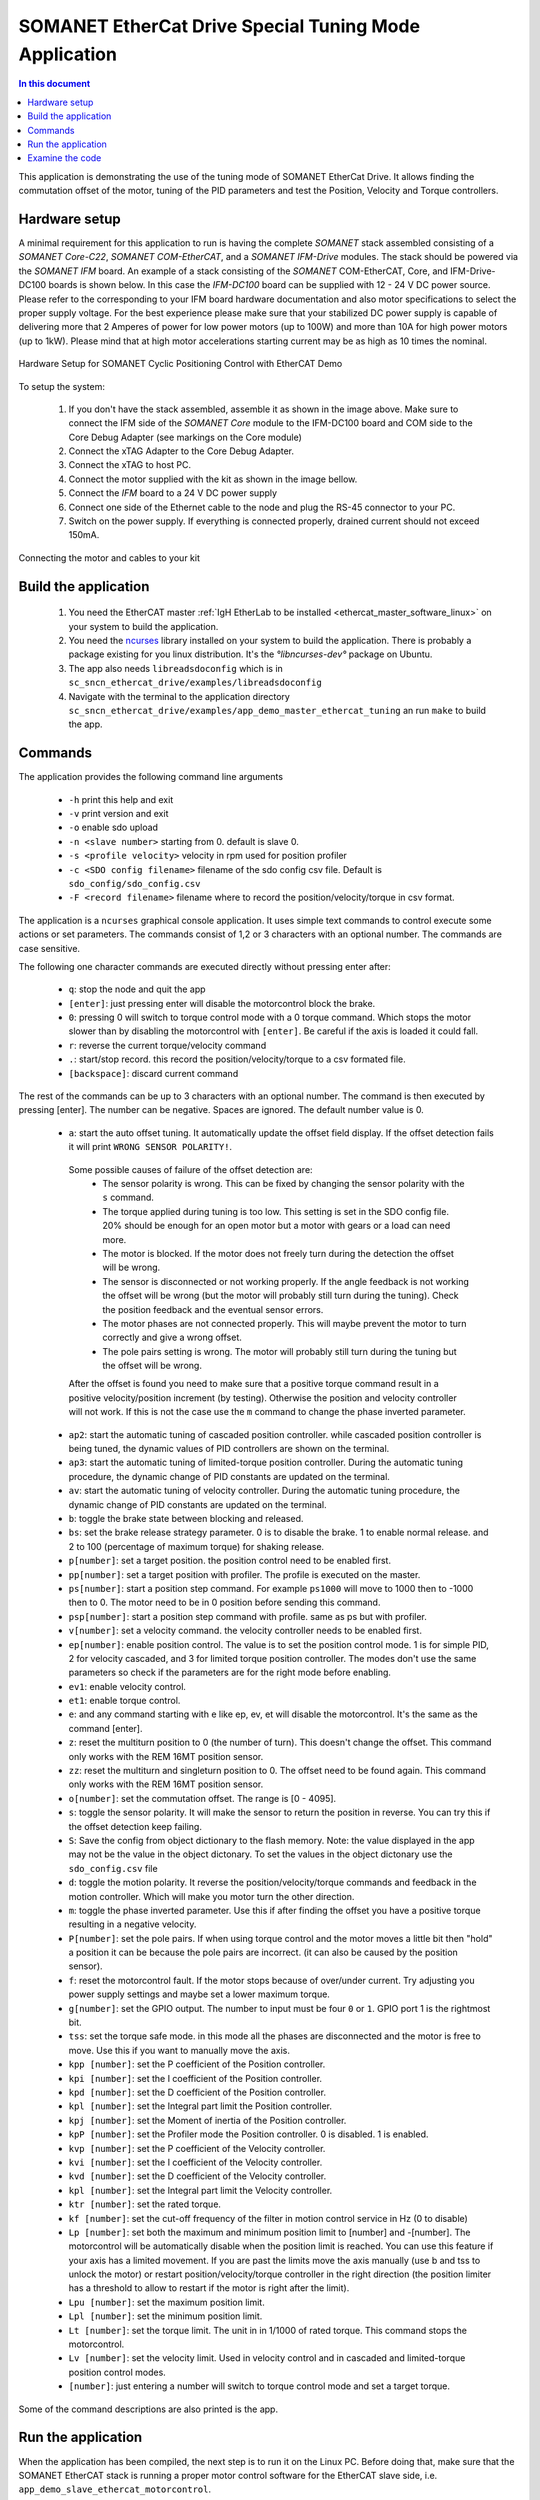 .. _app_demo_master_ethercat_tuning:

SOMANET EtherCat Drive Special Tuning Mode Application
======================================================

.. contents:: In this document
    :backlinks: none
    :depth: 3

This application is demonstrating the use of the tuning mode of SOMANET EtherCat Drive.
It allows finding the commutation offset of the motor, tuning of the PID parameters and test the Position, Velocity and Torque controllers. 

.. cssclass:: github

  `See Application on Public Repository <https://github.com/synapticon/sc_sncn_ethercat_drive/tree/master/examples/app_demo_master_ethercat_tuning/>`_

Hardware setup
++++++++++++++

A minimal requirement for this application to run is having the complete *SOMANET* stack assembled consisting of a *SOMANET Core-C22*, *SOMANET COM-EtherCAT*, and a *SOMANET IFM-Drive* modules. The stack should be powered via the *SOMANET IFM* board. An example of a stack consisting of the *SOMANET* COM-EtherCAT, Core, and IFM-Drive-DC100 boards is shown below. In this case the *IFM-DC100* board can be supplied with 12 - 24 V DC power source. Please refer to the corresponding to your IFM board hardware documentation and also motor specifications to select the proper supply voltage. For the best experience please make sure that your stabilized DC power supply is capable of delivering more that 2 Amperes of power for low power motors (up to 100W) and more than 10A for high power motors (up to 1kW). Please mind that at high motor accelerations starting current may be as high as 10 times the nominal.     

.. figure:: images/ethercat_stack.jpg
   :align: center

   Hardware Setup for SOMANET Cyclic Positioning Control with EtherCAT Demo

To setup the system:

   #. If you don't have the stack assembled, assemble it as shown in the image above. Make sure to connect the IFM side of the *SOMANET Core* module to the IFM-DC100 board and COM side to the Core Debug Adapter (see markings on the Core module)
   #. Connect the xTAG Adapter to the Core Debug Adapter.
   #. Connect the xTAG to host PC. 
   #. Connect the motor supplied with the kit as shown in the image bellow.
   #. Connect the *IFM* board to a 24 V DC power supply
   #. Connect one side of the Ethernet cable to the node and plug the RS-45 connector to your PC.
   #. Switch on the power supply. If everything is connected properly, drained current should not exceed 150mA. 

.. figure:: images/stack_and_motor.jpg
   :align: center

   Connecting the motor and cables to your kit


Build the application
++++++++++++++++++++++++++++++++

   #. You need the EtherCAT master :ref:`IgH EtherLab to be installed <ethercat_master_software_linux>` on your system to build the application.
   #. You need the `ncurses <https://www.gnu.org/software/ncurses/>`_ library installed on your system to build the application. There is probably a package existing for you linux distribution. It's the `°libncurses-dev°` package on Ubuntu.
   #. The app also needs ``libreadsdoconfig`` which is in ``sc_sncn_ethercat_drive/examples/libreadsdoconfig``
   #. Navigate with the terminal to the application directory ``sc_sncn_ethercat_drive/examples/app_demo_master_ethercat_tuning`` an run ``make`` to build the app.


Commands
++++++++

The application provides the following command line arguments

  - ``-h``             print this help and exit
  - ``-v``             print version and exit
  - ``-o``             enable sdo upload
  - ``-n <slave number>`` starting from 0. default is slave 0.
  - ``-s <profile velocity>`` velocity in rpm used for position profiler
  - ``-c <SDO config filename>`` filename of the sdo config csv file. Default is ``sdo_config/sdo_config.csv``
  - ``-F <record filename>`` filename where to record the position/velocity/torque in csv format. 

The application is a ``ncurses`` graphical console application. It uses simple text commands to control execute some actions or set parameters.
The commands consist of 1,2 or 3 characters with an optional number. The commands are case sensitive.

The following one character commands are executed directly without pressing enter after:

  - ``q``: stop the node and quit the app
  - ``[enter]``: just pressing enter will disable the motorcontrol block the brake.
  - ``0``: pressing 0 will switch to torque control mode with a 0 torque command. Which stops the motor slower than by disabling the motorcontrol with ``[enter]``. Be careful if the axis is loaded it could fall.
  - ``r``: reverse the current torque/velocity command
  - ``.``: start/stop record. this record the position/velocity/torque to a csv formated file.
  - ``[backspace]``: discard current command

The rest of the commands can be up to 3 characters with an optional number. The command is then executed by pressing [enter].
The number can be negative. Spaces are ignored. The default number value is 0.

  - ``a``: start the auto offset tuning. It automatically update the offset field display. If the offset detection fails it will print ``WRONG SENSOR POLARITY!``.

   Some possible causes of failure of the offset detection are:
     - The sensor polarity is wrong. This can be fixed by changing the sensor polarity with the ``s`` command.
     - The torque applied during tuning is too low. This setting is set in the SDO config file. 20% should be enough for an open motor but a motor with gears or a load can need more.
     - The motor is blocked. If the motor does not freely turn during the detection the offset will be wrong.
     - The sensor is disconnected or not working properly. If the angle feedback is not working the offset will be wrong (but the motor will probably still turn during the tuning). Check the position feedback and the eventual sensor errors.
     - The motor phases are not connected properly. This will maybe prevent the motor to turn correctly and give a wrong offset.
     - The pole pairs setting is wrong. The motor will probably still turn during the tuning but the offset will be wrong.

   After the offset is found you need to make sure that a positive torque command result in a positive velocity/position increment (by testing). Otherwise the position and velocity controller will not work. If this is not the case use the ``m`` command to change the phase inverted parameter.

  - ``ap2``: start the automatic tuning of cascaded position controller. while cascaded position controller is being tuned, the dynamic values of PID controllers are shown on the terminal.
  - ``ap3``: start the automatic tuning of limited-torque position controller. During the automatic tuning procedure, the dynamic change of PID constants are updated on the terminal.
  - ``av``: start the automatic tuning of velocity controller. During the automatic tuning procedure, the dynamic change of PID constants are updated on the terminal.
  - ``b``: toggle the brake state between blocking and released.
  - ``bs``: set the brake release strategy parameter. 0 is to disable the brake. 1 to enable normal release. and 2 to 100 (percentage of maximum torque) for shaking release.
  - ``p[number]``: set a target position. the position control need to be enabled first.
  - ``pp[number]``: set a target position with profiler. The profile is executed on the master.
  - ``ps[number]``: start a position step command. For example ``ps1000`` will move to 1000 then to -1000 then to 0. The motor need to be in 0 position before sending this command.
  - ``psp[number]``: start a position step command with profile. same as ps but with profiler.
  - ``v[number]``: set a velocity command. the velocity controller needs to be enabled first.
  - ``ep[number]``: enable position control. The value is to set the position control mode. 1 is for simple PID, 2 for velocity cascaded, and 3 for limited torque position controller. The modes don't use the same parameters so check if the parameters are for the right mode before enabling.
  - ``ev1``: enable velocity control.
  - ``et1``: enable torque control.
  - ``e``: and any command starting with e like ep, ev, et will disable the motorcontrol. It's the same as the command [enter].
  - ``z``: reset the multiturn position to 0 (the number of turn). This doesn't change the offset. This command only works with the REM 16MT position sensor.
  - ``zz``: reset the multiturn and singleturn position to 0. The offset need to be found again. This command only works with the REM 16MT position sensor.
  - ``o[number]``: set the commutation offset. The range is [0 - 4095].
  - ``s``: toggle the sensor polarity. It will make the sensor to return the position in reverse. You can try this if the offset detection keep failing.
  - ``S``: Save the config from object dictionary to the flash memory. Note: the value displayed in the app may not be the value in the object dictonary. To set the values in the object dictonary use the ``sdo_config.csv`` file
  - ``d``: toggle the motion polarity. It reverse the position/velocity/torque commands and feedback in the motion controller. Which will make you motor turn the other direction.
  - ``m``: toggle the phase inverted parameter. Use this if after finding the offset you have a positive torque resulting in a negative velocity.
  - ``P[number]``: set the pole pairs. If when using torque control and the motor moves a little bit then "hold" a position it can be because the pole pairs are incorrect. (it can also be caused by the position sensor).
  - ``f``: reset the motorcontrol fault. If the motor stops because of over/under current. Try adjusting you power supply settings and maybe set a lower maximum torque.
  - ``g[number]``: set the GPIO output. The number to input must be four ``0`` or ``1``. GPIO port 1 is the rightmost bit.
  - ``tss``: set the torque safe mode. in this mode all the phases are disconnected and the motor is free to move. Use this if you want to manually move the axis.
  - ``kpp [number]``: set the P coefficient of the Position controller.
  - ``kpi [number]``: set the I coefficient of the Position controller.
  - ``kpd [number]``: set the D coefficient of the Position controller.
  - ``kpl [number]``: set the Integral part limit the Position controller.
  - ``kpj [number]``: set the Moment of inertia of the Position controller.
  - ``kpP [number]``: set the Profiler mode the Position controller. 0 is disabled. 1 is enabled.
  - ``kvp [number]``: set the P coefficient of the Velocity controller.
  - ``kvi [number]``: set the I coefficient of the Velocity controller.
  - ``kvd [number]``: set the D coefficient of the Velocity controller.
  - ``kpl [number]``: set the Integral part limit the Velocity controller.
  - ``ktr [number]``: set the rated torque.
  - ``kf [number]``: set the cut-off frequency of the filter in motion control service in Hz (0 to disable)
  - ``Lp [number]``:  set both the maximum and minimum position limit to [number] and -[number]. The motorcontrol will be automatically disable when the position limit is reached. You can use this feature if your axis has a limited movement. If you are past the limits move the axis manually (use b and tss to unlock the motor) or restart position/velocity/torque controller in the right direction (the position limiter has a threshold to allow to restart if the motor is right after the limit).
  - ``Lpu [number]``: set the maximum position limit.
  - ``Lpl [number]``: set the minimum position limit.
  - ``Lt [number]``: set the torque limit. The unit in in 1/1000 of rated torque. This command stops the motorcontrol.
  - ``Lv [number]``: set the velocity limit. Used in velocity control and in cascaded and limited-torque position control modes.
  - ``[number]``: just entering a number will switch to torque control mode and set a target torque.

Some of the command descriptions are also printed is the app.

Run the application
+++++++++++++++++++

When the application has been compiled, the next step is to run it on the Linux PC. Before doing that, make sure that the SOMANET EtherCAT stack is running a proper motor control software for the EtherCAT slave side, i.e. ``app_demo_slave_ethercat_motorcontrol``.  

   #. Make sure your EtherCAT Master is up and running. To start the Master on a Linux machine, execute the following command: ::

       sudo /etc/init.d/ethercat start

   #. Make sure your SOMANET node is accessible by the EtherCAT master by typing: ::

        ethercat slave 

      The output should indicate a presence of the SOMANET node and pre-operational state if the slave side software is running: ::

        0  0:0  PREOP  +  CiA402 Drive

   #. Set all the parameters for you motor in the ``sc_sncn_ethercat_drive/examples/app_demo_master_ethercat_tuning/sdo_config/sdo_config.csv`` file
      This is a Comma Separated Values formatted files. The parameters are in the format: ::

       index, subindex,      axis 1,      axis 2,      axis 3,      axis 4,      axis 5,      axis 6

   #. Navigate with the terminal to the application directory on the hard disk. The compiled binaray is in the bin folder. Then execute the application. Use the ``-n`` parameter to select the node number. Use the ``-o`` flag if you want to enable ``sdo`` parameters upload from the ``sdo_config.csv`` file: ::

       bin/app_demo_master_ethercat_tuning -o -n 0

   #. The application will display the actual position, velocity and torque of the selected slave. It also displays some other parameters or status such as the commutation offset, the brake and motorcontrol status, the PID parameters, etc. If there is an error with the motorcontrol, motion control or position sensor it will be displayed on the last line::

        ** Operation mode: off **
        Position         122776 | Velocity               0
        Torque     22/    5 mNm | analog input 1:      289
        Offset             1200 | Pole pairs            10
        Motion polarity normal  | Sensor polarity normal
        Integrated Profiler off | Phases connection normal
        Brake blocking
        Speed  limit       5000 | Position min/max -2147483647 /  2147483647
        Torque rated    270 mNm | Torque max    100 /    27 mNm
        Position P        16000 | Velocity P        700000
        Position I          280 | Velocity I         20000
        Position D        41000 | Velocity D             0
        Position I lim     1000 | Velocity I lim       900
        Autotune Period    2000 | Amplitude          20000
        Filter                0 | GPIO input: xxxx / output: xxxx
        * Motor Fault Under Voltage *


        Commands:
        b:          Release/Block Brake
        a:          Find offset (also release the brake)
        number:     Set torque command
        r:          Reverse torque command
        ep3:        Enable position control
        p + number: Set position command
        P + number: Set pole pairs
        .:          Start/stop recording
        L s/t/p + number: set speed/torque/position limit
        ** single press Enter for emergency stop **

        >


   #. Use the commands previously described to find the commutation offset then tune and test the position/velocity/torque controllers. After you found the optimal parameters please note them (don't quit the app!) and update your ``sdo_config.csv`` file. You can also test the CSP,CSV,CST CiA 402 operation modes with the ``app_master_cyclic``.

Examine the code
++++++++++++++++

  Initialization:
    - The master is initialized with ``ecw_master_init``.
    - If enabled we uploads the sdo parameters with ``write_sdo_config`` using the parameter parsed from the ``sdo_config.csv`` file.
    - The master is started with ``ecw_master_start``
    - The rest is initialisation of various data structures used by the app. The profiler settings are initialized using values from the command line arguments.

  Main loop:
    - In the main loop the communication with the slave is done with ``ecw_master_cyclic_function``.
    - The pdo values are read and write with ``pdo_handler``.
    - First the app will try to switch the slave to the `OPMODE_TUNING`. It use a simple function ``go_to_state`` to control the CiA402 state machine on the slave to change the opmode.
    - The ``tuning_input`` parse the received input pdo and unmux all the parameters and status sent by the slave.
    - All this is then displayed with the ``tuning_display`` function.
    - ``tuning_command`` is managing the console commands. It parses the text command and converts them to the corresponding numeric tuning commands.
    - ``tuning_position`` generates a new position target. It uses the profiler when the ``pp`` or ``psp`` commands are active.

